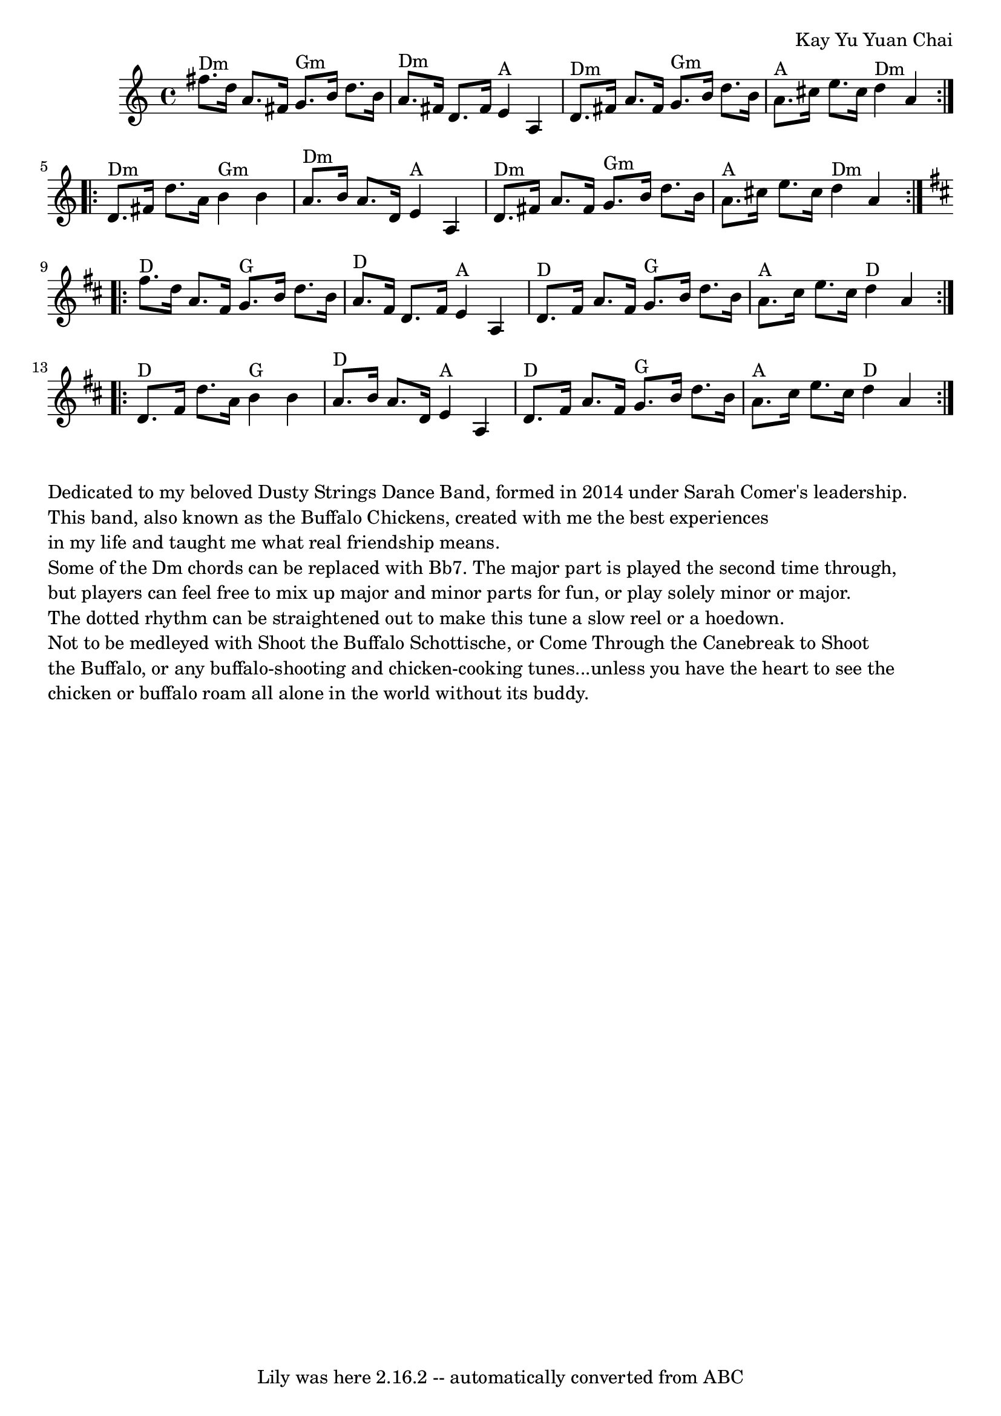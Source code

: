 \version "2.7.40"
\header {
	composer = "Kay Yu Yuan Chai"
	crossRefNumber = "69"
	footnotes = ""
	tagline = "Lily was here 2.16.2 -- automatically converted from ABC"
}
voicedefault =  {
\set Score.defaultBarType = "empty"

% N: Some of the Dm chords can be replaced with Bb7
 \time 4/4   \repeat volta 2 {   fis''8. ^"Dm"   d''16    a'8.    fis'16      
g'8. ^"Gm"   b'16    d''8.    b'16    \bar "|"     a'8. ^"Dm"   fis'16    d'8.  
  fis'16      e'4 ^"A"   a4    \bar "|"     d'8. ^"Dm"   fis'16    a'8.    
fis'16      g'8. ^"Gm"   b'16    d''8.    b'16    \bar "|"     a'8. ^"A"   
cis''16    e''8.    cis''16      d''4 ^"Dm"   a'4    }     \repeat volta 2 {   
d'8. ^"Dm"   fis'16    d''8.    a'16      b'4 ^"Gm"   b'4    \bar "|"   a'8. 
^"Dm"   b'16    a'8.    d'16      e'4 ^"A"   a4    \bar "|"     d'8. ^"Dm"   
fis'16    a'8.    fis'16      g'8. ^"Gm"   b'16    d''8.    b'16    \bar "|"    
 a'8. ^"A"   cis''16    e''8.    cis''16      d''4 ^"Dm"   a'4    }   
\key d \major   \repeat volta 2 {   fis''8. ^"D"   d''16    a'8.    fis'16      
g'8. ^"G"   b'16    d''8.    b'16    \bar "|"     a'8. ^"D"   fis'16    d'8.    
fis'16      e'4 ^"A"   a4    \bar "|"     d'8. ^"D"   fis'16    a'8.    fis'16  
    g'8. ^"G"   b'16    d''8.    b'16    \bar "|"     a'8. ^"A"   cis''16    
e''8.    cis''16      d''4 ^"D"   a'4    }     \repeat volta 2 {   d'8. ^"D"   
fis'16    d''8.    a'16      b'4 ^"G"   b'4    \bar "|"   a'8. ^"D"   b'16    
a'8.    d'16      e'4 ^"A"   a4    \bar "|"     d'8. ^"D"   fis'16    a'8.    
fis'16      g'8. ^"G"   b'16    d''8.    b'16    \bar "|"     a'8. ^"A"   
cis''16    e''8.    cis''16      d''4 ^"D"   a'4    }   
}

\score{
    <<

	\context Staff="default"
	{
	    \voicedefault 
	}

    >>
	\layout {
	}
	\midi {}
}

\markup \column {
  \line { "Dedicated to my beloved Dusty Strings Dance Band, formed in 2014 under Sarah Comer's leadership." }

  \line { "This band, also known as the Buffalo Chickens, created with me the best experiences" }
   \line { "in my life and taught me what real friendship means." }
   \line { "" }
 
  \line { "Some of the Dm chords can be replaced with Bb7. The major part is played the second time through," }
 
  \line { "but players can feel free to mix up major and minor parts for fun, or play solely minor or major." }
 
  \line { "The dotted rhythm can be straightened out to make this tune a slow reel or a hoedown." }
   \line { "" }
 
  \line { "Not to be medleyed with Shoot the Buffalo Schottische, or Come Through the Canebreak to Shoot" }
 
  \line { "the Buffalo, or any buffalo-shooting and chicken-cooking tunes...unless you have the heart to see the" }
 
  \line { "chicken or buffalo roam all alone in the world without its buddy." }
 
}
